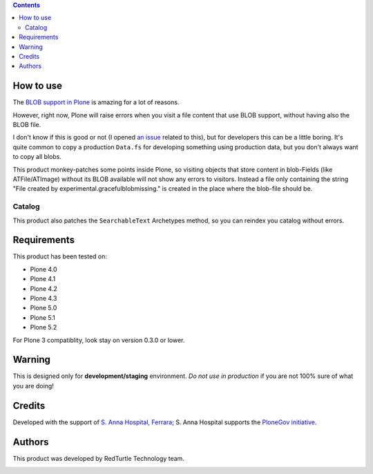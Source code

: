 .. contents::

How to use
==========

The `BLOB support in Plone`__ is amazing for a lot of reasons.

__ https://pypi.org/project/plone.app.blob

However, right now, Plone will raise errors when you visit a file content that use BLOB support,
without having also the BLOB file.

I don't know if this is good or not (I opened `an issue`__ related to this), but for developers this
can be a little boring. It's quite common to copy a production ``Data.fs`` for developing something
using production data, but you don't always want to copy all blobs.

__ http://dev.plone.org/plone/ticket/11293

This product monkey-patches some points inside Plone, so visiting objects that store content in blob-Fields (like ATFile/ATImage) without its BLOB available will not show any errors to visitors. Instead a file only containing the string "File created by experimental.gracefulblobmissing." is created in the place where the blob-file should be.


Catalog
-------

This product also patches the ``SearchableText`` Archetypes method, so you can reindex
you catalog without errors.

Requirements
============

This product has been tested on:

* Plone 4.0
* Plone 4.1
* Plone 4.2
* Plone 4.3
* Plone 5.0
* Plone 5.1
* Plone 5.2

For Plone 3 compatiblity, look stay on version 0.3.0 or lower.

Warning
=======

This is designed only for **development/staging** environment. *Do not use in production* if you are
not 100% sure of what you are doing!

Credits
=======

Developed with the support of `S. Anna Hospital, Ferrara`__; S. Anna Hospital supports the
`PloneGov initiative`__.

.. image:: http://www.ospfe.it/ospfe-logo.jpg
   :alt: OspFE logo

__ http://www.ospfe.it/
__ http://www.plonegov.it/

Authors
=======

This product was developed by RedTurtle Technology team.

.. image:: http://www.redturtle.it/redturtle_banner.png
   :alt: RedTurtle Technology Site
   :target: http://www.redturtle.it/

